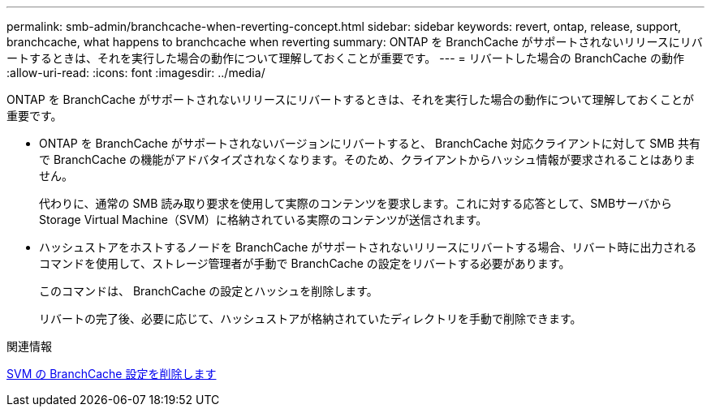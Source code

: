 ---
permalink: smb-admin/branchcache-when-reverting-concept.html 
sidebar: sidebar 
keywords: revert, ontap, release, support, branchcache, what happens to branchcache when reverting 
summary: ONTAP を BranchCache がサポートされないリリースにリバートするときは、それを実行した場合の動作について理解しておくことが重要です。 
---
= リバートした場合の BranchCache の動作
:allow-uri-read: 
:icons: font
:imagesdir: ../media/


[role="lead"]
ONTAP を BranchCache がサポートされないリリースにリバートするときは、それを実行した場合の動作について理解しておくことが重要です。

* ONTAP を BranchCache がサポートされないバージョンにリバートすると、 BranchCache 対応クライアントに対して SMB 共有で BranchCache の機能がアドバタイズされなくなります。そのため、クライアントからハッシュ情報が要求されることはありません。
+
代わりに、通常の SMB 読み取り要求を使用して実際のコンテンツを要求します。これに対する応答として、SMBサーバからStorage Virtual Machine（SVM）に格納されている実際のコンテンツが送信されます。

* ハッシュストアをホストするノードを BranchCache がサポートされないリリースにリバートする場合、リバート時に出力されるコマンドを使用して、ストレージ管理者が手動で BranchCache の設定をリバートする必要があります。
+
このコマンドは、 BranchCache の設定とハッシュを削除します。

+
リバートの完了後、必要に応じて、ハッシュストアが格納されていたディレクトリを手動で削除できます。



.関連情報
xref:delete-branchcache-config-task.html[SVM の BranchCache 設定を削除します]
